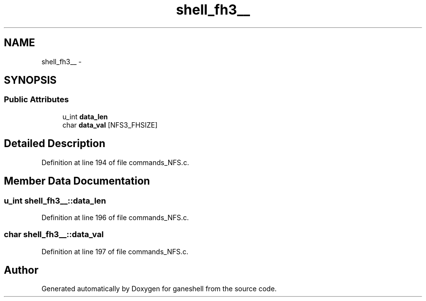 .TH "shell_fh3__" 3 "15 Sep 2010" "Version 0.1" "ganeshell" \" -*- nroff -*-
.ad l
.nh
.SH NAME
shell_fh3__ \- 
.SH SYNOPSIS
.br
.PP
.SS "Public Attributes"

.in +1c
.ti -1c
.RI "u_int \fBdata_len\fP"
.br
.ti -1c
.RI "char \fBdata_val\fP [NFS3_FHSIZE]"
.br
.in -1c
.SH "Detailed Description"
.PP 
Definition at line 194 of file commands_NFS.c.
.SH "Member Data Documentation"
.PP 
.SS "u_int \fBshell_fh3__::data_len\fP"
.PP
Definition at line 196 of file commands_NFS.c.
.SS "char \fBshell_fh3__::data_val\fP"
.PP
Definition at line 197 of file commands_NFS.c.

.SH "Author"
.PP 
Generated automatically by Doxygen for ganeshell from the source code.
